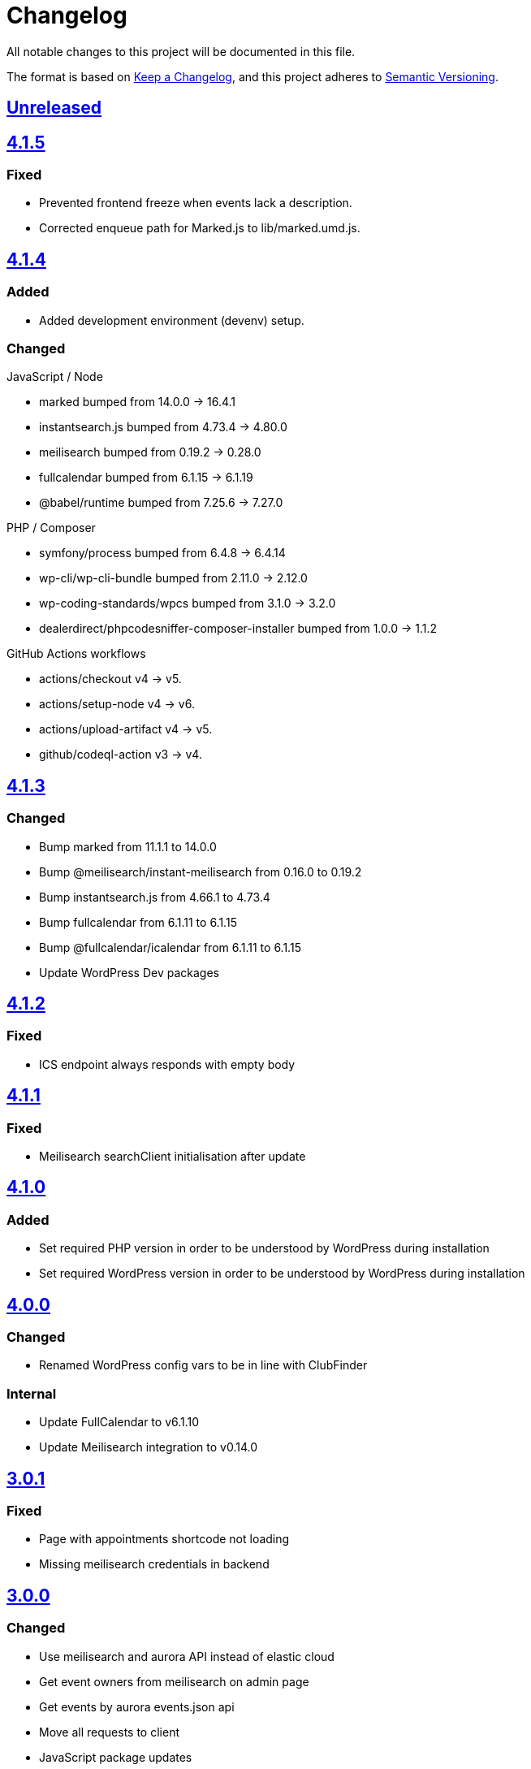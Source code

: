 = Changelog

:repo: https://github.com/rotaract/rotaract-appointments
:compare: {repo}/compare
:github-pr: {repo}/pull

All notable changes to this project will be documented in this file.

The format is based on https://keepachangelog.com/en/1.0.0/[Keep a Changelog], and this project adheres to https://semver.org/spec/v2.0.0.html[Semantic Versioning].

== {compare}/v4.1.5\...main[Unreleased]

== {compare}/v4.1.4\...v4.1.5[4.1.5]

=== Fixed

* Prevented frontend freeze when events lack a description.
* Corrected enqueue path for Marked.js to lib/marked.umd.js.

== {compare}/v4.1.3\...v4.1.4[4.1.4]

=== Added

* Added development environment (devenv) setup.

=== Changed

.JavaScript / Node
* marked bumped from 14.0.0 → 16.4.1
* instantsearch.js bumped from 4.73.4 → 4.80.0
* meilisearch bumped from 0.19.2 → 0.28.0
* fullcalendar bumped from 6.1.15 → 6.1.19
* @babel/runtime bumped from 7.25.6 → 7.27.0

.PHP / Composer
* symfony/process bumped from 6.4.8 → 6.4.14
* wp-cli/wp-cli-bundle bumped from 2.11.0 → 2.12.0
* wp-coding-standards/wpcs bumped from 3.1.0 → 3.2.0
* dealerdirect/phpcodesniffer-composer-installer bumped from 1.0.0 → 1.1.2

.GitHub Actions workflows
* actions/checkout v4 → v5.
* actions/setup-node v4 → v6.
* actions/upload-artifact v4 → v5.
* github/codeql-action v3 → v4.

== {compare}/v4.1.2\...v4.1.3[4.1.3]

=== Changed

* Bump marked from 11.1.1 to 14.0.0
* Bump @meilisearch/instant-meilisearch from 0.16.0 to 0.19.2
* Bump instantsearch.js from 4.66.1 to 4.73.4
* Bump fullcalendar from 6.1.11 to 6.1.15
* Bump @fullcalendar/icalendar from 6.1.11 to 6.1.15
* Update WordPress Dev packages

== {compare}/v4.1.1\...v4.1.2[4.1.2]

=== Fixed

* ICS endpoint always responds with empty body

== {compare}/v4.1.0\...v4.1.1[4.1.1]

=== Fixed

* Meilisearch searchClient initialisation after update

== {compare}/v4.0.0\...v4.1.0[4.1.0]

=== Added

* Set required PHP version in order to be understood by WordPress during installation
* Set required WordPress version in order to be understood by WordPress during installation

== {compare}/v3.0.1\...v4.0.0[4.0.0]

=== Changed

* Renamed WordPress config vars to be in line with ClubFinder

=== Internal

* Update FullCalendar to v6.1.10
* Update Meilisearch integration to v0.14.0

== {compare}/v3.0.0\...v3.0.1[3.0.1]

=== Fixed

* Page with appointments shortcode not loading
* Missing meilisearch credentials in backend

== {compare}/v2.1.2\...v3.0.0[3.0.0]

=== Changed

* Use meilisearch and aurora API instead of elastic cloud
* Get event owners from meilisearch on admin page
* Get events by aurora events.json api
* Move all requests to client
* JavaScript package updates

== {compare}/v1.4.1\...v2.1.2[2.1.2]

== {compare}/v1.4.0\...v1.4.1[1.4.1]

=== Changed

* Bump `fullcalendar` from 5.10.2 to 5.11.0. {github-pr}/85[#85]

=== Fixed

* Usage with PHP 7.4

== {compare}/v1.3.8\...v1.4.0[1.4.0] - 2022-03-08

=== Changed

* Use official ElasticSearch PHP package. {github-pr}/69[#69]
* Bump `fullcalendar` from 5.10.0 to 5.10.2. {github-pr}/63[#64] {github-pr}/77[#77]
* Bump `tippy.js` from 6.3.2 to 6.3.7. {github-pr}/63[#63] {github-pr}/66[#66] {github-pr}/67[#67] {github-pr}/68[#68]
* Bump `jshint` from 2.13.1 to 2.13.4. {github-pr}/71[#71] {github-pr}/72[#72] {github-pr}/73[#73]
* Bump `phpcodesniffer-composer-installer` from 0.7.1 to 0.7.2
* Bump `wp-cli-bundle` from 2.5.0 to 2.6.0
* Bump `popperjs` from 2.9.2 to 2.11.2

=== Fixed

* Bug causing error in admin panel when loading owners
* Change structure of uploaded ZIP file

== {compare}/v1.3.7\...v1.3.8[1.3.8] - 2021-10-14

=== Changed

* Bump `lc-select` from 1.1.4 to 1.1.5. {github-pr}/55[#55]
* Bump `composer` from 2.1.5 to 2.1.9. {github-pr}/58[#58]
* Bump `fullcalendar` from 5.9.0 to 5.10.0. {github-pr}/59[#59]

=== Fixed

* Fix bug with a variable name, causing WordPress to crash. {github-pr}/54[#54]
* Fix PHP warning concerning redundant use statement. {github-pr}/56[#56]

== {compare}/v1.3.6\...v1.3.7[1.3.7] - 2021-08-20

=== Added

* List of features in link:README.adoc[].
* Add more icons in link:README.adoc[].
* Describe prerequisites of this plugin;
  Especially, the minimum PHP version has to be 7.4.0 or higher.

=== Changed

* Update hex value of Rotaract cranberry.
* Display events in month list instead of year list in frontend.

=== Fixed

* Fix not yet updated license change in link:composer.json[] and link:package.json[].

== {compare}/v1.3.5\...v1.3.6[1.3.6] - 2021-08-04

=== Fixed

* Fix the return type of the unwrapping closures that caused error view in the admin settings.

== {compare}/v1.3.4\...v1.3.5[1.3.5] - 2021-08-02

=== Fixed

* Fix a bug in GitHub action that caused the inclusion of the NPM development dependencies (namely JSHint) in the release ZIP file of this plugin.

=== Changed

* Refactor unwrapping of appointments data received from elastic queries.

== {compare}/v1.3.3\...v1.3.4[1.3.4] - 2021-08-02

=== Added

* Add https://jshint.com[JSHint] as static code analyser for all JavaScript of this plugin.
** It was added as development dependency.
** This also brought some minor style adjustments in the JavaScript files in order to conform with the analyzer.
* The new GitHub Action job `jshint` was added utilizing JSHint.

== {compare}/v1.3.2\...v1.3.3[1.3.3] - 2021-08-02

=== Fixed

* Escape HTML code within the event's description markdown.

== {compare}/v1.3.1\...v1.3.2[1.3.2] - 2021-08-01

=== Added

* https://github.com/wp-cli/wp-cli[WP-CLI] as Composer development dependency.
** This allows to simplify the setup process by save the WP-CLI step of downloading and installing it as it is now part of the Composer dependency installation.
** Also, the GitHub Action is now more lightweight and faster since WP-CLI is cached as a composer dependency.

== {compare}/v1.3.0\...v1.3.1[1.3.1] - 2021-08-01

=== Added

* https://github.com/PHPCompatibility/PHPCompatibility[PHPCompativility] coding standard for PHP CodeSniffer to rule set defined in link:{repo}/blob/v1.3.1/phpcs.xml[phpcs.xml].

== {compare}/v1.2.1\...v1.3.0[1.3.0] - 2021-08-01

=== Changed

* Update https://github.com/fullcalendar/fullcalendar[FullCalendar] to version https://github.com/fullcalendar/fullcalendar/releases/tag/v5.9.0[5.9.0].

== {compare}/v1.2.0\...v1.2.1[1.2.1] - 2021-07-27

=== Added

* Instruct the browser to omit the https://developer.mozilla.org/en-US/docs/Web/HTTP/Headers/Referer[Referer] header when navigating to the target resource of the events' location URL.
** -> no leaking of referrer information
** -> better https://developers.google.com/web/tools/lighthouse[Lighthouse] score

== {compare}/v1.1.0\...v1.2.0[1.2.0] - 2021-07-26

=== Added

* Display event's location and localized (start) time between the title and description.
** If the location contains a URL it will be clickable.

=== Changed

* Extend time range of displayed appointments: ± 1 year from today


== {compare}/v1.0.0\...v1.1.0[1.1.0] - 2021-07-

=== Added

* Make it a "`real`" multi-calendar.
** Every calendar of a chosen owner has its unique color.
** WordPress user can pick the calendar color from a predefined set in the settings page.
** Calendars can be visually distinguished in the timeline as well as in the moth view of the calendar by their picked color.
** Site visitor can enable / disable certain calendars.
* Change mouse cursor when hovering extendable events in calendar in both views (timeline and moth view).
* Hardening event popup in moth view by using https://github.com/atomiks/tippyjs[tippy.js].

.Documentation
* {repo}/blob/v1.1.0/README.adoc[README] description of how to configure the plugin.
* {repo}/blob/v1.1.0/README.adoc[README] description of how to use the plugin i.e. how to insert calender into a WordPress page.

=== Fixed

* Fix Elasticsearch queries.

== 1.0.0 - 2021-07-20
